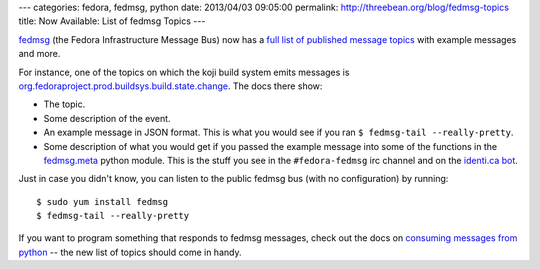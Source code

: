 ---
categories: fedora, fedmsg, python
date: 2013/04/03 09:05:00
permalink: http://threebean.org/blog/fedmsg-topics
title: Now Available:  List of fedmsg Topics
---

`fedmsg <http://fedmsg.com>`_ (the Fedora Infrastructure Message Bus) now has
a `full list of published message topics
<http://fedmsg.com/en/latest/topics/>`_ with example messages and more.

For instance, one of the topics on which the koji build system emits messages
is `org.fedoraproject.prod.buildsys.build.state.change
<http://www.fedmsg.com/en/latest/topics/#id34>`_.  The docs there show:

- The topic.
- Some description of the event.
- An example message in JSON format.  This is what you would see if you
  ran ``$ fedmsg-tail --really-pretty``.
- Some description of what you would get if you passed the example message
  into some of the functions in the `fedmsg.meta
  <http://www.fedmsg.com/en/latest/meta/>`_ python module.  This is the stuff
  you see in the ``#fedora-fedmsg`` irc channel and on the `identi.ca bot
  <http://identi.ca/fedmsgbot>`_.

Just in case you didn't know, you can listen to the public fedmsg bus
(with no configuration) by running::

    $ sudo yum install fedmsg
    $ fedmsg-tail --really-pretty

If you want to program something that responds to fedmsg messages,
check out the docs on `consuming messages from python
<http://www.fedmsg.com/en/latest/topics/>`_ -- the new list of topics
should come in handy.
